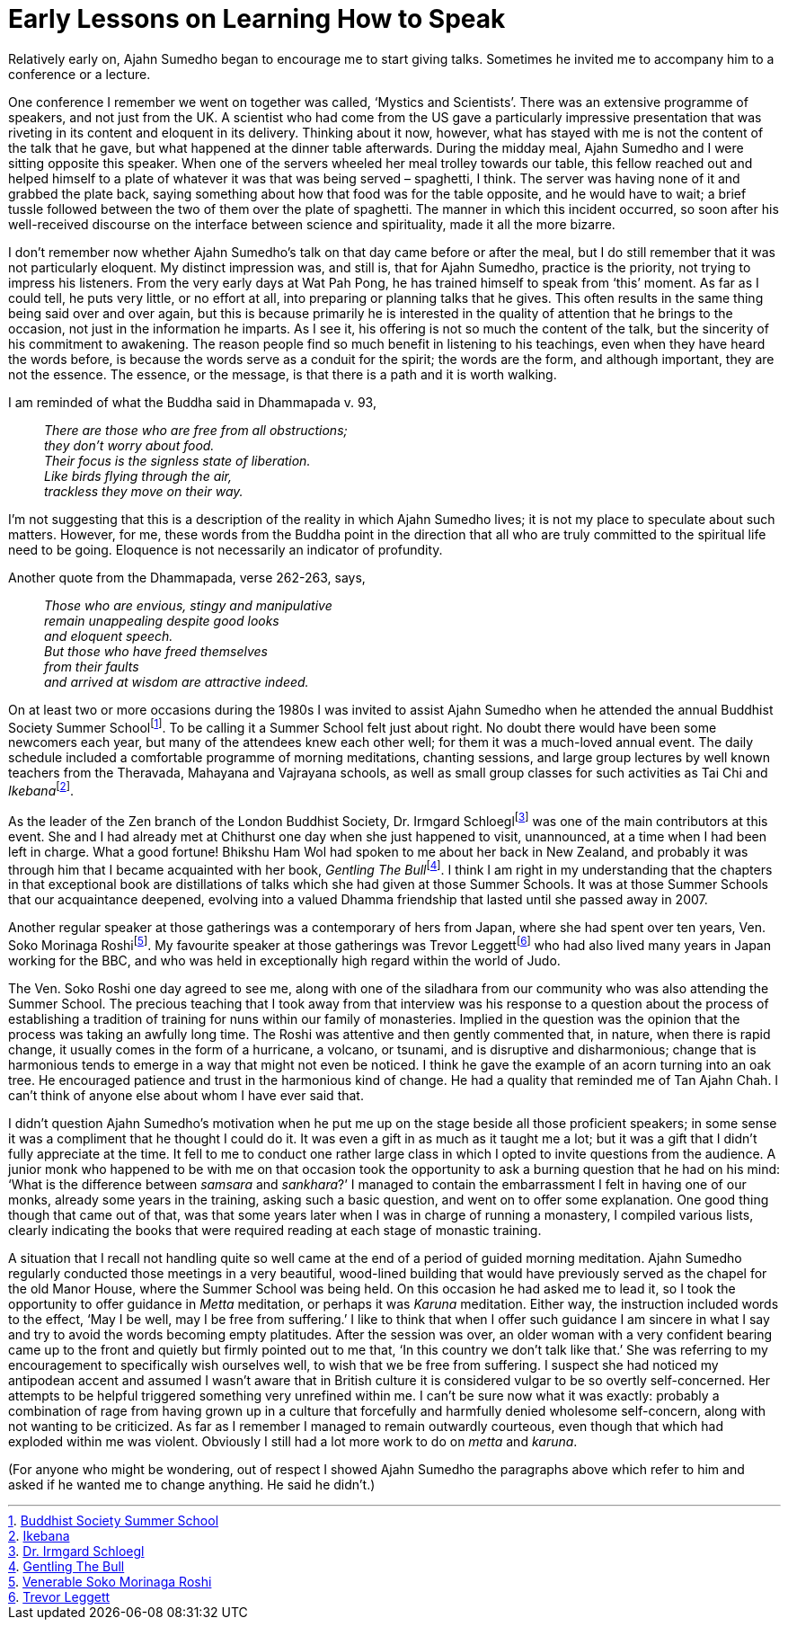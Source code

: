 = Early Lessons on Learning How to Speak

Relatively early on, Ajahn Sumedho began to encourage me to start giving
talks. Sometimes he invited me to accompany him to a conference or a
lecture.

One conference I remember we went on together was called, ‘Mystics and
Scientists’. There was an extensive programme of speakers, and not just
from the UK. A scientist who had come from the US gave a particularly
impressive presentation that was riveting in its content and eloquent in
its delivery. Thinking about it now, however, what has stayed with me is
not the content of the talk that he gave, but what happened at the
dinner table afterwards. During the midday meal, Ajahn Sumedho and I
were sitting opposite this speaker. When one of the servers wheeled her
meal trolley towards our table, this fellow reached out and helped
himself to a plate of whatever it was that was being served – spaghetti,
I think. The server was having none of it and grabbed the plate back,
saying something about how that food was for the table opposite, and he
would have to wait; a brief tussle followed between the two of them over
the plate of spaghetti. The manner in which this incident occurred, so
soon after his well-received discourse on the interface between science
and spirituality, made it all the more bizarre.

I don’t remember now whether Ajahn Sumedho’s talk on that day came
before or after the meal, but I do still remember that it was not
particularly eloquent. My distinct impression was, and still is, that
for Ajahn Sumedho, practice is the priority, not trying to impress his
listeners. From the very early days at Wat Pah Pong, he has trained
himself to speak from ‘this’ moment. As far as I could tell, he puts
very little, or no effort at all, into preparing or planning talks that
he gives. This often results in the same thing being said over and over
again, but this is because primarily he is interested in the quality of
attention that he brings to the occasion, not just in the information he
imparts. As I see it, his offering is not so much the content of the
talk, but the sincerity of his commitment to awakening. The reason
people find so much benefit in listening to his teachings, even when
they have heard the words before, is because the words serve as a
conduit for the spirit; the words are the form, and although important,
they are not the essence. The essence, or the message, is that there is
a path and it is worth walking.

I am reminded of what the Buddha said in Dhammapada v. 93,

[quote, role=quote]
____
_There are those who are free from all obstructions; +
they don’t worry about food. +
Their focus is the signless state of liberation. +
Like birds flying through the air, +
trackless they move on their way._
____

I’m not suggesting that this is a description of the reality in which
Ajahn Sumedho lives; it is not my place to speculate about such matters.
However, for me, these words from the Buddha point in the direction that
all who are truly committed to the spiritual life need to be going.
Eloquence is not necessarily an indicator of profundity.

Another quote from the Dhammapada, verse 262-263, says,

[quote, role=quote]
____
_Those who are envious, stingy and manipulative +
remain unappealing despite good looks +
and eloquent speech. +
But those who have freed themselves +
from their faults +
and arrived at wisdom are attractive indeed._
____

On at least two or more occasions during the 1980s I was invited to
assist Ajahn Sumedho when he attended the annual Buddhist Society Summer
Schoolfootnote:[link:https://www.thebuddhistsociety.org/[Buddhist Society Summer School]]. To be calling it a Summer School
felt just about right. No doubt there would have been some newcomers
each year, but many of the attendees knew each other well; for them it
was a much-loved annual event. The daily schedule included a comfortable
programme of morning meditations, chanting sessions, and large group
lectures by well known teachers from the Theravada, Mahayana and
Vajrayana schools, as well as small group classes for such activities as
Tai Chi and __Ikebana__footnote:[link:https://en.wikipedia.org/wiki/Ikebana[Ikebana]].

As the leader of the Zen branch of the London Buddhist Society,
Dr. Irmgard Schloeglfootnote:[link:https://en.wikipedia.org/wiki/Myokyo-ni[Dr. Irmgard Schloegl]] was one of the main
contributors at this event. She and I had already met at Chithurst one
day when she just happened to visit, unannounced, at a time when I had
been left in charge. What a good fortune! Bhikshu Ham Wol had spoken to
me about her back in New Zealand, and probably it was through him that I
became acquainted with her book, __Gentling The
Bull__footnote:[link:https://books.google.co.uk/books/about/Gentling_the_Bull.html?id=zboKAAAAYAAJ[Gentling The Bull]]. I think I am right in my understanding
that the chapters in that exceptional book are distillations of talks
which she had given at those Summer Schools. It was at those Summer
Schools that our acquaintance deepened, evolving into a valued Dhamma
friendship that lasted until she passed away in 2007.

Another regular speaker at those gatherings was a contemporary of hers
from Japan, where she had spent over ten years, Ven. Soko Morinaga
Roshifootnote:[link:https://en.wikipedia.org/wiki/Sōkō_Morinaga[Venerable Soko Morinaga Roshi]]. My favourite speaker at those
gatherings was Trevor Leggettfootnote:[link:https://en.wikipedia.org/wiki/Trevor_Leggett[Trevor Leggett]] who had also
lived many years in Japan working for the BBC, and who was held in
exceptionally high regard within the world of Judo.

The Ven. Soko Roshi one day agreed to see me, along with one of the
siladhara from our community who was also attending the Summer School.
The precious teaching that I took away from that interview was his
response to a question about the process of establishing a tradition of
training for nuns within our family of monasteries. Implied in the
question was the opinion that the process was taking an awfully long
time. The Roshi was attentive and then gently commented that, in nature,
when there is rapid change, it usually comes in the form of a hurricane,
a volcano, or tsunami, and is disruptive and disharmonious; change that
is harmonious tends to emerge in a way that might not even be noticed. I
think he gave the example of an acorn turning into an oak tree. He
encouraged patience and trust in the harmonious kind of change. He had a
quality that reminded me of Tan Ajahn Chah. I can’t think of anyone else
about whom I have ever said that.

I didn’t question Ajahn Sumedho’s motivation when he put me up on the
stage beside all those proficient speakers; in some sense it was a
compliment that he thought I could do it. It was even a gift in as much
as it taught me a lot; but it was a gift that I didn’t fully appreciate
at the time. It fell to me to conduct one rather large class in which I
opted to invite questions from the audience. A junior monk who happened
to be with me on that occasion took the opportunity to ask a burning
question that he had on his mind: ‘What is the difference between
_samsara_ and _sankhara_?’ I managed to contain the embarrassment I felt
in having one of our monks, already some years in the training, asking
such a basic question, and went on to offer some explanation. One good
thing though that came out of that, was that some years later when I was
in charge of running a monastery, I compiled various lists, clearly
indicating the books that were required reading at each stage of
monastic training.

A situation that I recall not handling quite so well came at the end of
a period of guided morning meditation. Ajahn Sumedho regularly conducted
those meetings in a very beautiful, wood-lined building that would have
previously served as the chapel for the old Manor House, where the
Summer School was being held. On this occasion he had asked me to lead
it, so I took the opportunity to offer guidance in _Metta_ meditation,
or perhaps it was _Karuna_ meditation. Either way, the instruction
included words to the effect, ‘May I be well, may I be free from
suffering.’ I like to think that when I offer such guidance I am sincere
in what I say and try to avoid the words becoming empty platitudes.
After the session was over, an older woman with a very confident bearing
came up to the front and quietly but firmly pointed out to me that, ‘In
this country we don’t talk like that.’ She was referring to my
encouragement to specifically wish ourselves well, to wish that we be
free from suffering. I suspect she had noticed my antipodean accent and
assumed I wasn’t aware that in British culture it is considered vulgar
to be so overtly self-concerned. Her attempts to be helpful triggered
something very unrefined within me. I can’t be sure now what it was
exactly: probably a combination of rage from having grown up in a
culture that forcefully and harmfully denied wholesome self-concern,
along with not wanting to be criticized. As far as I remember I managed
to remain outwardly courteous, even though that which had exploded
within me was violent. Obviously I still had a lot more work to do on
_metta_ and _karuna_.

(For anyone who might be wondering, out of respect I showed Ajahn
Sumedho the paragraphs above which refer to him and asked if he wanted
me to change anything. He said he didn’t.)
